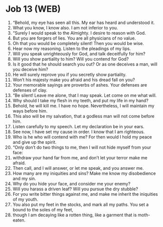 * Job 13 (WEB)
:PROPERTIES:
:ID: WEB/18-JOB13
:END:

1. “Behold, my eye has seen all this. My ear has heard and understood it.
2. What you know, I know also. I am not inferior to you.
3. “Surely I would speak to the Almighty. I desire to reason with God.
4. But you are forgers of lies. You are all physicians of no value.
5. Oh that you would be completely silent! Then you would be wise.
6. Hear now my reasoning. Listen to the pleadings of my lips.
7. Will you speak unrighteously for God, and talk deceitfully for him?
8. Will you show partiality to him? Will you contend for God?
9. Is it good that he should search you out? Or as one deceives a man, will you deceive him?
10. He will surely reprove you if you secretly show partiality.
11. Won’t his majesty make you afraid and his dread fall on you?
12. Your memorable sayings are proverbs of ashes. Your defenses are defenses of clay.
13. “Be silent! Leave me alone, that I may speak. Let come on me what will.
14. Why should I take my flesh in my teeth, and put my life in my hand?
15. Behold, he will kill me. I have no hope. Nevertheless, I will maintain my ways before him.
16. This also will be my salvation, that a godless man will not come before him.
17. Listen carefully to my speech. Let my declaration be in your ears.
18. See now, I have set my cause in order. I know that I am righteous.
19. Who is he who will contend with me? For then would I hold my peace and give up the spirit.
20. “Only don’t do two things to me, then I will not hide myself from your face:
21. withdraw your hand far from me, and don’t let your terror make me afraid.
22. Then call, and I will answer, or let me speak, and you answer me.
23. How many are my iniquities and sins? Make me know my disobedience and my sin.
24. Why do you hide your face, and consider me your enemy?
25. Will you harass a driven leaf? Will you pursue the dry stubble?
26. For you write bitter things against me, and make me inherit the iniquities of my youth.
27. You also put my feet in the stocks, and mark all my paths. You set a bound to the soles of my feet,
28. though I am decaying like a rotten thing, like a garment that is moth-eaten.
